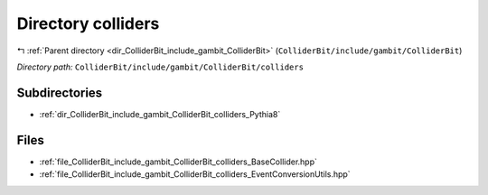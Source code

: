 .. _dir_ColliderBit_include_gambit_ColliderBit_colliders:


Directory colliders
===================


|exhale_lsh| :ref:`Parent directory <dir_ColliderBit_include_gambit_ColliderBit>` (``ColliderBit/include/gambit/ColliderBit``)

.. |exhale_lsh| unicode:: U+021B0 .. UPWARDS ARROW WITH TIP LEFTWARDS

*Directory path:* ``ColliderBit/include/gambit/ColliderBit/colliders``

Subdirectories
--------------

- :ref:`dir_ColliderBit_include_gambit_ColliderBit_colliders_Pythia8`


Files
-----

- :ref:`file_ColliderBit_include_gambit_ColliderBit_colliders_BaseCollider.hpp`
- :ref:`file_ColliderBit_include_gambit_ColliderBit_colliders_EventConversionUtils.hpp`


